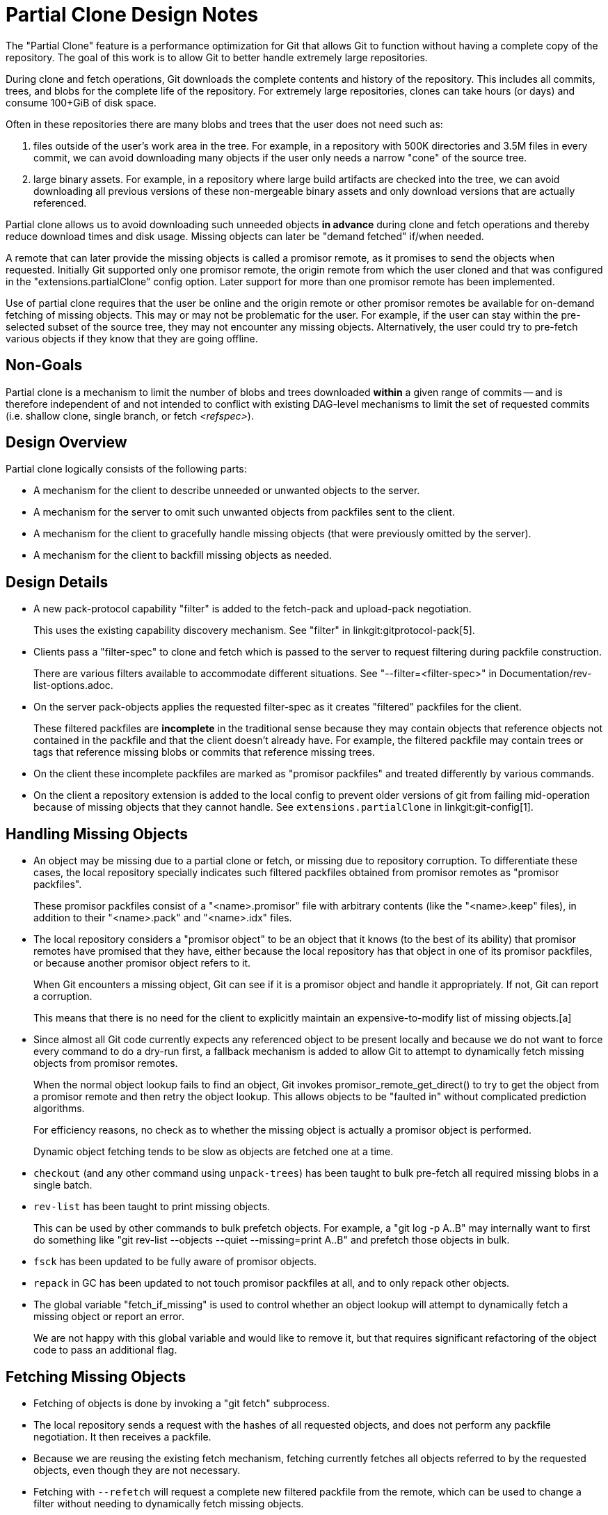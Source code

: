 Partial Clone Design Notes
==========================

The "Partial Clone" feature is a performance optimization for Git that
allows Git to function without having a complete copy of the repository.
The goal of this work is to allow Git to better handle extremely large
repositories.

During clone and fetch operations, Git downloads the complete contents
and history of the repository.  This includes all commits, trees, and
blobs for the complete life of the repository.  For extremely large
repositories, clones can take hours (or days) and consume 100+GiB of disk
space.

Often in these repositories there are many blobs and trees that the user
does not need such as:

  1. files outside of the user's work area in the tree.  For example, in
     a repository with 500K directories and 3.5M files in every commit,
     we can avoid downloading many objects if the user only needs a
     narrow "cone" of the source tree.

  2. large binary assets.  For example, in a repository where large build
     artifacts are checked into the tree, we can avoid downloading all
     previous versions of these non-mergeable binary assets and only
     download versions that are actually referenced.

Partial clone allows us to avoid downloading such unneeded objects *in
advance* during clone and fetch operations and thereby reduce download
times and disk usage.  Missing objects can later be "demand fetched"
if/when needed.

A remote that can later provide the missing objects is called a
promisor remote, as it promises to send the objects when
requested. Initially Git supported only one promisor remote, the origin
remote from which the user cloned and that was configured in the
"extensions.partialClone" config option. Later support for more than
one promisor remote has been implemented.

Use of partial clone requires that the user be online and the origin
remote or other promisor remotes be available for on-demand fetching
of missing objects.  This may or may not be problematic for the user.
For example, if the user can stay within the pre-selected subset of
the source tree, they may not encounter any missing objects.
Alternatively, the user could try to pre-fetch various objects if they
know that they are going offline.


Non-Goals
---------

Partial clone is a mechanism to limit the number of blobs and trees downloaded
*within* a given range of commits -- and is therefore independent of and not
intended to conflict with existing DAG-level mechanisms to limit the set of
requested commits (i.e. shallow clone, single branch, or fetch '<refspec>').


Design Overview
---------------

Partial clone logically consists of the following parts:

- A mechanism for the client to describe unneeded or unwanted objects to
  the server.

- A mechanism for the server to omit such unwanted objects from packfiles
  sent to the client.

- A mechanism for the client to gracefully handle missing objects (that
  were previously omitted by the server).

- A mechanism for the client to backfill missing objects as needed.


Design Details
--------------

- A new pack-protocol capability "filter" is added to the fetch-pack and
  upload-pack negotiation.
+
This uses the existing capability discovery mechanism.
See "filter" in linkgit:gitprotocol-pack[5].

- Clients pass a "filter-spec" to clone and fetch which is passed to the
  server to request filtering during packfile construction.
+
There are various filters available to accommodate different situations.
See "--filter=<filter-spec>" in Documentation/rev-list-options.adoc.

- On the server pack-objects applies the requested filter-spec as it
  creates "filtered" packfiles for the client.
+
These filtered packfiles are *incomplete* in the traditional sense because
they may contain objects that reference objects not contained in the
packfile and that the client doesn't already have.  For example, the
filtered packfile may contain trees or tags that reference missing blobs
or commits that reference missing trees.

- On the client these incomplete packfiles are marked as "promisor packfiles"
  and treated differently by various commands.

- On the client a repository extension is added to the local config to
  prevent older versions of git from failing mid-operation because of
  missing objects that they cannot handle.
  See `extensions.partialClone` in linkgit:git-config[1].


Handling Missing Objects
------------------------

- An object may be missing due to a partial clone or fetch, or missing
  due to repository corruption.  To differentiate these cases, the
  local repository specially indicates such filtered packfiles
  obtained from promisor remotes as "promisor packfiles".
+
These promisor packfiles consist of a "<name>.promisor" file with
arbitrary contents (like the "<name>.keep" files), in addition to
their "<name>.pack" and "<name>.idx" files.

- The local repository considers a "promisor object" to be an object that
  it knows (to the best of its ability) that promisor remotes have promised
  that they have, either because the local repository has that object in one of
  its promisor packfiles, or because another promisor object refers to it.
+
When Git encounters a missing object, Git can see if it is a promisor object
and handle it appropriately.  If not, Git can report a corruption.
+
This means that there is no need for the client to explicitly maintain an
expensive-to-modify list of missing objects.[a]

- Since almost all Git code currently expects any referenced object to be
  present locally and because we do not want to force every command to do
  a dry-run first, a fallback mechanism is added to allow Git to attempt
  to dynamically fetch missing objects from promisor remotes.
+
When the normal object lookup fails to find an object, Git invokes
promisor_remote_get_direct() to try to get the object from a promisor
remote and then retry the object lookup.  This allows objects to be
"faulted in" without complicated prediction algorithms.
+
For efficiency reasons, no check as to whether the missing object is
actually a promisor object is performed.
+
Dynamic object fetching tends to be slow as objects are fetched one at
a time.

- `checkout` (and any other command using `unpack-trees`) has been taught
  to bulk pre-fetch all required missing blobs in a single batch.

- `rev-list` has been taught to print missing objects.
+
This can be used by other commands to bulk prefetch objects.
For example, a "git log -p A..B" may internally want to first do
something like "git rev-list --objects --quiet --missing=print A..B"
and prefetch those objects in bulk.

- `fsck` has been updated to be fully aware of promisor objects.

- `repack` in GC has been updated to not touch promisor packfiles at all,
  and to only repack other objects.

- The global variable "fetch_if_missing" is used to control whether an
  object lookup will attempt to dynamically fetch a missing object or
  report an error.
+
We are not happy with this global variable and would like to remove it,
but that requires significant refactoring of the object code to pass an
additional flag.


Fetching Missing Objects
------------------------

- Fetching of objects is done by invoking a "git fetch" subprocess.

- The local repository sends a request with the hashes of all requested
  objects, and does not perform any packfile negotiation.
  It then receives a packfile.

- Because we are reusing the existing fetch mechanism, fetching
  currently fetches all objects referred to by the requested objects, even
  though they are not necessary.

- Fetching with `--refetch` will request a complete new filtered packfile from
  the remote, which can be used to change a filter without needing to
  dynamically fetch missing objects.

Using many promisor remotes
---------------------------

Many promisor remotes can be configured and used.

This allows for example a user to have multiple geographically-close
cache servers for fetching missing blobs while continuing to do
filtered `git-fetch` commands from the central server.

When fetching objects, promisor remotes are tried one after the other
until all the objects have been fetched.

Remotes that are considered "promisor" remotes are those specified by
the following configuration variables:

- `extensions.partialClone = <name>`

- `remote.<name>.promisor = true`

- `remote.<name>.partialCloneFilter = ...`

Only one promisor remote can be configured using the
`extensions.partialClone` config variable. This promisor remote will
be the last one tried when fetching objects.

We decided to make it the last one we try, because it is likely that
someone using many promisor remotes is doing so because the other
promisor remotes are better for some reason (maybe they are closer or
faster for some kind of objects) than the origin, and the origin is
likely to be the remote specified by extensions.partialClone.

This justification is not very strong, but one choice had to be made,
and anyway the long term plan should be to make the order somehow
fully configurable.

For now though the other promisor remotes will be tried in the order
they appear in the config file.

Current Limitations
-------------------

- It is not possible to specify the order in which the promisor
  remotes are tried in other ways than the order in which they appear
  in the config file.
+
It is also not possible to specify an order to be used when fetching
from one remote and a different order when fetching from another
remote.

- It is not possible to push only specific objects to a promisor
  remote.
+
It is not possible to push at the same time to multiple promisor
remote in a specific order.

- Dynamic object fetching will only ask promisor remotes for missing
  objects.  We assume that promisor remotes have a complete view of the
  repository and can satisfy all such requests.

- Repack essentially treats promisor and non-promisor packfiles as 2
  distinct partitions and does not mix them.

- Dynamic object fetching invokes fetch-pack once *for each item*
  because most algorithms stumble upon a missing object and need to have
  it resolved before continuing their work.  This may incur significant
  overhead -- and multiple authentication requests -- if many objects are
  needed.

- Dynamic object fetching currently uses the existing pack protocol V0
  which means that each object is requested via fetch-pack.  The server
  will send a full set of info/refs when the connection is established.
  If there are a large number of refs, this may incur significant overhead.


Future Work
-----------

- Improve the way to specify the order in which promisor remotes are
  tried.
+
For example this could allow specifying explicitly something like:
"When fetching from this remote, I want to use these promisor remotes
in this order, though, when pushing or fetching to that remote, I want
to use those promisor remotes in that order."

- Allow pushing to promisor remotes.
+
The user might want to work in a triangular work flow with multiple
promisor remotes that each have an incomplete view of the repository.

- Allow non-pathname-based filters to make use of packfile bitmaps (when
  present).  This was just an omission during the initial implementation.

- Investigate use of a long-running process to dynamically fetch a series
  of objects, such as proposed in [5,6] to reduce process startup and
  overhead costs.
+
It would be nice if pack protocol V2 could allow that long-running
process to make a series of requests over a single long-running
connection.

- Investigate pack protocol V2 to avoid the info/refs broadcast on
  each connection with the server to dynamically fetch missing objects.

- Investigate the need to handle loose promisor objects.
+
Objects in promisor packfiles are allowed to reference missing objects
that can be dynamically fetched from the server.  An assumption was
made that loose objects are only created locally and therefore should
not reference a missing object.  We may need to revisit that assumption
if, for example, we dynamically fetch a missing tree and store it as a
loose object rather than a single object packfile.
+
This does not necessarily mean we need to mark loose objects as promisor;
it may be sufficient to relax the object lookup or is-promisor functions.


Non-Tasks
---------

- Every time the subject of "demand loading blobs" comes up it seems
  that someone suggests that the server be allowed to "guess" and send
  additional objects that may be related to the requested objects.
+
No work has gone into actually doing that; we're just documenting that
it is a common suggestion.  We're not sure how it would work and have
no plans to work on it.
+
It is valid for the server to send more objects than requested (even
for a dynamic object fetch), but we are not building on that.


Footnotes
---------

[a] expensive-to-modify list of missing objects:  Earlier in the design of
    partial clone we discussed the need for a single list of missing objects.
    This would essentially be a sorted linear list of OIDs that were
    omitted by the server during a clone or subsequent fetches.

This file would need to be loaded into memory on every object lookup.
It would need to be read, updated, and re-written (like the .git/index)
on every explicit "git fetch" command *and* on any dynamic object fetch.

The cost to read, update, and write this file could add significant
overhead to every command if there are many missing objects.  For example,
if there are 100M missing blobs, this file would be at least 2GiB on disk.

With the "promisor" concept, we *infer* a missing object based upon the
type of packfile that references it.


Related Links
-------------
[0] https://crbug.com/git/2
    Bug#2: Partial Clone

[1] https://lore.kernel.org/git/20170113155253.1644-1-benpeart@microsoft.com/ +
    Subject: [RFC] Add support for downloading blobs on demand +
    Date: Fri, 13 Jan 2017 10:52:53 -0500

[2] https://lore.kernel.org/git/cover.1506714999.git.jonathantanmy@google.com/ +
    Subject: [PATCH 00/18] Partial clone (from clone to lazy fetch in 18 patches) +
    Date: Fri, 29 Sep 2017 13:11:36 -0700

[3] https://lore.kernel.org/git/20170426221346.25337-1-jonathantanmy@google.com/ +
    Subject: Proposal for missing blob support in Git repos +
    Date: Wed, 26 Apr 2017 15:13:46 -0700

[4] https://lore.kernel.org/git/1488999039-37631-1-git-send-email-git@jeffhostetler.com/ +
    Subject: [PATCH 00/10] RFC Partial Clone and Fetch +
    Date: Wed,  8 Mar 2017 18:50:29 +0000

[5] https://lore.kernel.org/git/20170505152802.6724-1-benpeart@microsoft.com/ +
    Subject: [PATCH v7 00/10] refactor the filter process code into a reusable module +
    Date: Fri,  5 May 2017 11:27:52 -0400

[6] https://lore.kernel.org/git/20170714132651.170708-1-benpeart@microsoft.com/ +
    Subject: [RFC/PATCH v2 0/1] Add support for downloading blobs on demand +
    Date: Fri, 14 Jul 2017 09:26:50 -0400
